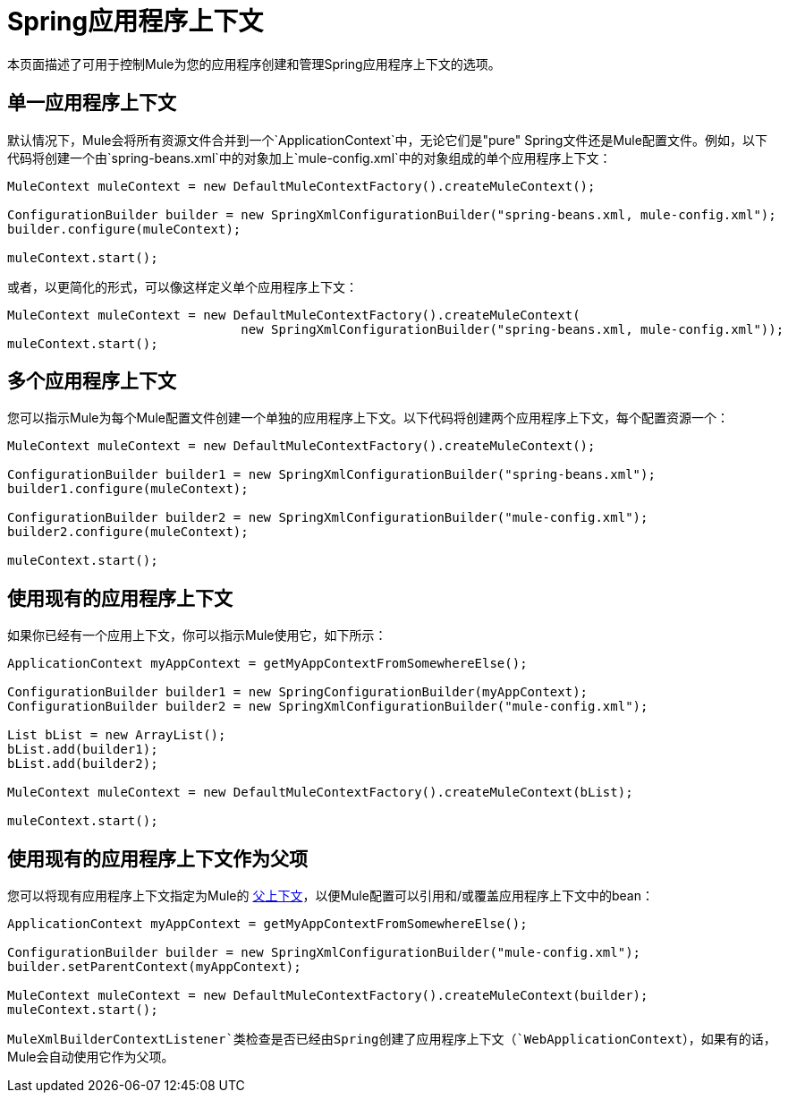 =  Spring应用程序上下文
:keywords: anypoint studio, esb, spring

本页面描述了可用于控制Mule为您的应用程序创建和管理Spring应用程序上下文的选项。

== 单一应用程序上下文

默认情况下，Mule会将所有资源文件合并到一个`ApplicationContext`中，无论它们是"pure" Spring文件还是Mule配置文件。例如，以下代码将创建一个由`spring-beans.xml`中的对象加上`mule-config.xml`中的对象组成的单个应用程序上下文：

[source, code, linenums]
----
MuleContext muleContext = new DefaultMuleContextFactory().createMuleContext();
 
ConfigurationBuilder builder = new SpringXmlConfigurationBuilder("spring-beans.xml, mule-config.xml");
builder.configure(muleContext);
 
muleContext.start();
----


或者，以更简化的形式，可以像这样定义单个应用程序上下文：

[source, code, linenums]
----
MuleContext muleContext = new DefaultMuleContextFactory().createMuleContext(
                               new SpringXmlConfigurationBuilder("spring-beans.xml, mule-config.xml"));
muleContext.start();
----

== 多个应用程序上下文

您可以指示Mule为每个Mule配置文件创建一个单独的应用程序上下文。以下代码将创建两个应用程序上下文，每个配置资源一个：

[source, code, linenums]
----
MuleContext muleContext = new DefaultMuleContextFactory().createMuleContext();
 
ConfigurationBuilder builder1 = new SpringXmlConfigurationBuilder("spring-beans.xml");
builder1.configure(muleContext);
 
ConfigurationBuilder builder2 = new SpringXmlConfigurationBuilder("mule-config.xml");
builder2.configure(muleContext);
 
muleContext.start();
----

== 使用现有的应用程序上下文

如果你已经有一个应用上下文，你可以指示Mule使用它，如下所示：

[source, code, linenums]
----
ApplicationContext myAppContext = getMyAppContextFromSomewhereElse();
 
ConfigurationBuilder builder1 = new SpringConfigurationBuilder(myAppContext);
ConfigurationBuilder builder2 = new SpringXmlConfigurationBuilder("mule-config.xml");
 
List bList = new ArrayList();
bList.add(builder1);
bList.add(builder2);
 
MuleContext muleContext = new DefaultMuleContextFactory().createMuleContext(bList);
 
muleContext.start();
----

== 使用现有的应用程序上下文作为父项

您可以将现有应用程序上下文指定为Mule的 http://static.springframework.org/spring/docs/2.0.x/api/org/springframework/context/ApplicationContext.html#getParent()[父上下文]，以便Mule配置可以引用和/或覆盖应用程序上下文中的bean：

[source, code, linenums]
----
ApplicationContext myAppContext = getMyAppContextFromSomewhereElse();
 
ConfigurationBuilder builder = new SpringXmlConfigurationBuilder("mule-config.xml");
builder.setParentContext(myAppContext);
 
MuleContext muleContext = new DefaultMuleContextFactory().createMuleContext(builder);
muleContext.start();
----


`MuleXmlBuilderContextListener`类检查是否已经由Spring创建了应用程序上下文（`WebApplicationContext`），如果有的话，Mule会自动使用它作为父项。
